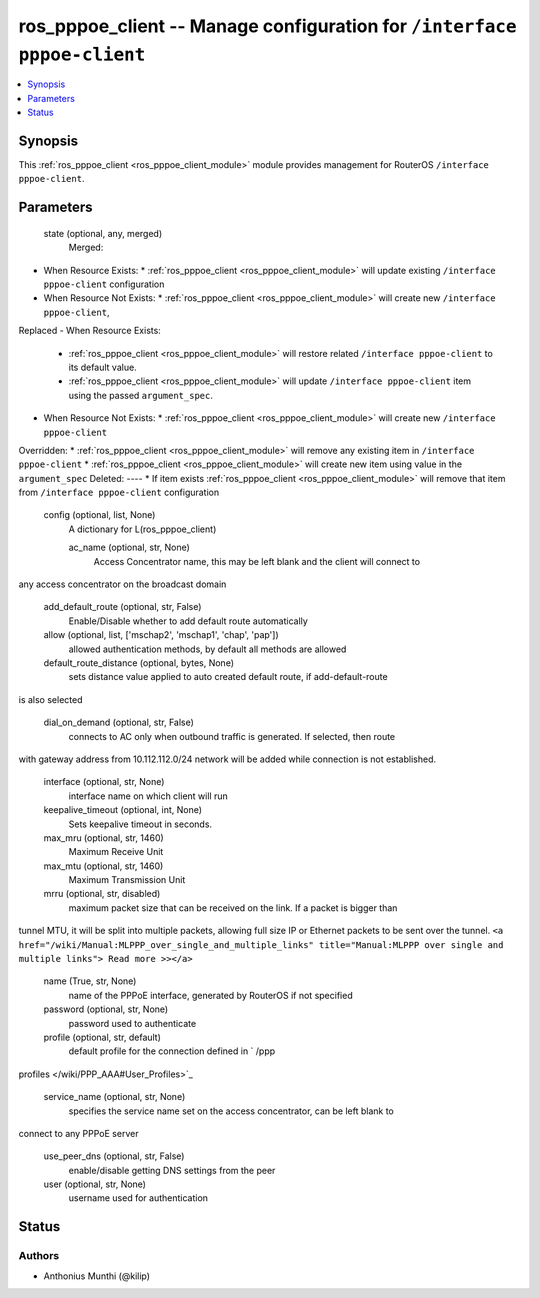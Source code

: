 .. _ros_pppoe_client_module:


ros_pppoe_client -- Manage configuration for ``/interface pppoe-client``
========================================================================

.. contents::
   :local:
   :depth: 1


Synopsis
--------

This :ref:`ros_pppoe_client <ros_pppoe_client_module>` module provides management for RouterOS ``/interface pppoe-client``.






Parameters
----------

  state (optional, any, merged)
    Merged:
-  When Resource Exists:
   *  :ref:`ros_pppoe_client <ros_pppoe_client_module>` will update existing ``/interface pppoe-client`` configuration
-  When Resource Not Exists:
   *  :ref:`ros_pppoe_client <ros_pppoe_client_module>` will create new ``/interface pppoe-client``,
Replaced
-  When Resource Exists:
   *  :ref:`ros_pppoe_client <ros_pppoe_client_module>` will restore related ``/interface pppoe-client`` to its default value.
   *  :ref:`ros_pppoe_client <ros_pppoe_client_module>` will update ``/interface pppoe-client`` item using the passed ``argument_spec``.
-  When Resource Not Exists:
   *  :ref:`ros_pppoe_client <ros_pppoe_client_module>` will create new ``/interface pppoe-client``
Overridden:
*  :ref:`ros_pppoe_client <ros_pppoe_client_module>` will remove any existing item in ``/interface pppoe-client``
*  :ref:`ros_pppoe_client <ros_pppoe_client_module>` will create new item using value in the ``argument_spec``
Deleted:
----
*  If item exists :ref:`ros_pppoe_client <ros_pppoe_client_module>` will remove that item from ``/interface pppoe-client`` configuration



  config (optional, list, None)
    A dictionary for L(ros_pppoe_client)


    ac_name (optional, str, None)
      Access Concentrator name, this may be left blank and the client will connect to
any access concentrator on the broadcast domain



    add_default_route (optional, str, False)
      Enable/Disable whether to add default route automatically



    allow (optional, list, ['mschap2', 'mschap1', 'chap', 'pap'])
      allowed authentication methods, by default all methods are allowed



    default_route_distance (optional, bytes, None)
      sets distance value applied to auto created default route, if add-default-route
is also selected



    dial_on_demand (optional, str, False)
      connects to AC only when outbound traffic is generated. If selected, then route
with gateway address from 10.112.112.0/24 network will be added while connection
is not established.



    interface (optional, str, None)
      interface name on which client will run



    keepalive_timeout (optional, int, None)
      Sets keepalive timeout in seconds.



    max_mru (optional, str, 1460)
      Maximum Receive Unit



    max_mtu (optional, str, 1460)
      Maximum Transmission Unit



    mrru (optional, str, disabled)
      maximum packet size that can be received on the link. If a packet is bigger than
tunnel MTU, it will be split into multiple packets, allowing full size IP or
Ethernet packets to be sent over the tunnel. ``<a
href="/wiki/Manual:MLPPP_over_single_and_multiple_links" title="Manual:MLPPP
over single and multiple links"> Read more >></a>``



    name (True, str, None)
      name of the PPPoE interface, generated by RouterOS if not specified



    password (optional, str, None)
      password used to authenticate



    profile (optional, str, default)
      default profile for the connection defined in ` /ppp
profiles </wiki/PPP_AAA#User_Profiles>`_



    service_name (optional, str, None)
      specifies the service name set on the access concentrator, can be left blank to
connect to any PPPoE server



    use_peer_dns (optional, str, False)
      enable/disable getting DNS settings from the peer



    user (optional, str, None)
      username used for authentication















Status
------





Authors
~~~~~~~

- Anthonius Munthi (@kilip)

